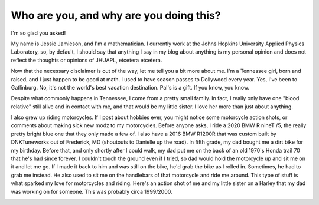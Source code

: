 Who are you, and why are you doing this?
========================================

I'm so glad you asked!

My name is Jessie Jamieson, and I'm a mathematician. I currently work at the Johns Hopkins University Applied Physics Laboratory, so, by default, I should say that anything I say in my blog about anything is my personal opinion and does not reflect the thoughts or opinions of JHUAPL, etcetera etcetera.

Now that the necessary disclaimer is out of the way, let me tell you a bit more about me. I'm a Tennessee girl, born and raised, and I just happen to be good at math. I used to have season passes to Dollywood every year. Yes, I've been to Gatlinburg. No, it's not the world's best vacation destination. Pal's is a gift. If you know, you know.

Despite what commonly happens in Tennessee, I come from a pretty small family. In fact, I really only have one "blood relative" still alive and in contact with me, and that would be my little sister. I love her more than just about anything.

I also grew up riding motorcycles. If I post about hobbies ever, you might notice some motorcycle action shots, or comments about making sick new modz to my motorcycles. Before anyone asks, I ride a 2020 BMW R nineT /5, the really pretty bright blue one that they only made a few of. I also have a 2016 BMW R1200R that was custom built by DNKTuneworks out of Frederick, MD (shoutouts to Danielle up the road). In fifth grade, my dad bought me a dirt bike for my birthday. Before that, and only shortly after I could walk, my dad put me on the back of an old 1970's Honda trail 70 that he's had since forever. I couldn't touch the ground even if I tried, so dad would hold the motorcycle up and sit me on it and let me go. If I made it back to him and was still on the bike, he'd grab the bike as I rolled in. Sometimes, he had to grab me instead. He also used to sit me on the handlebars of that motorcycle and ride me around. This type of stuff is what sparked my love for motorcycles and riding. Here's an action shot of me and my little sister on a Harley that my dad was working on for someone. This was probably circa 1999/2000.

.. image:: images/onthebike.jpg
  :width: 400
  :alt: a 10ish year old and a 3 year old on a black and white motorcycle
